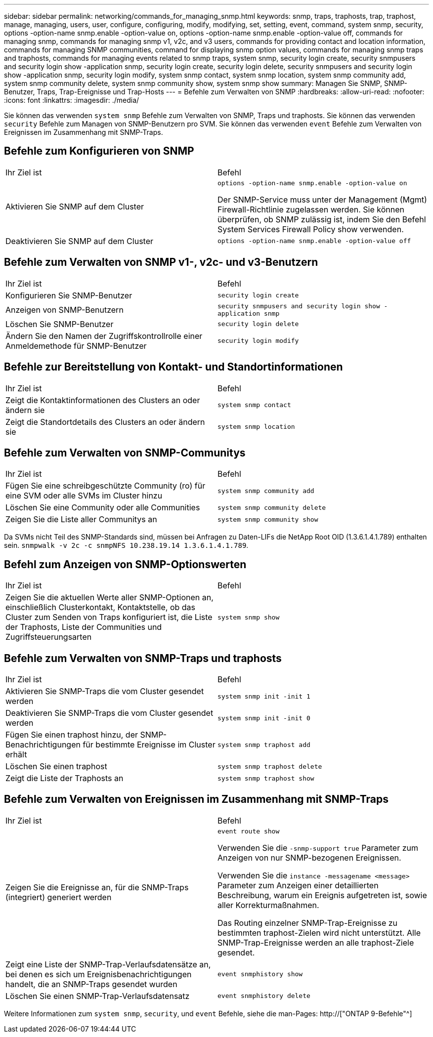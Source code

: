 ---
sidebar: sidebar 
permalink: networking/commands_for_managing_snmp.html 
keywords: snmp, traps, traphosts, trap, traphost, manage, managing, users, user, configure, configuring, modify, modifying, set, setting, event, command, system snmp, security, options -option-name snmp.enable -option-value on, options -option-name snmp.enable -option-value off, commands for managing snmp, commands for managing snmp v1, v2c, and v3 users, commands for providing contact and location information, commands for managing SNMP communities, command for displaying snmp option values, commands for managing snmp traps and traphosts, commands for managing events related to snmp traps, system snmp, security login create, security snmpusers and security login show -application snmp, security login create, security login delete, security snmpusers and security login show -application snmp, security login modify, system snmp contact, system snmp location, system snmp community add, system snmp community delete, system snmp community show, system snmp show 
summary: Managen Sie SNMP, SNMP-Benutzer, Traps, Trap-Ereignisse und Trap-Hosts 
---
= Befehle zum Verwalten von SNMP
:hardbreaks:
:allow-uri-read: 
:nofooter: 
:icons: font
:linkattrs: 
:imagesdir: ./media/


[role="lead"]
Sie können das verwenden `system snmp` Befehle zum Verwalten von SNMP, Traps und traphosts. Sie können das verwenden `security` Befehle zum Managen von SNMP-Benutzern pro SVM. Sie können das verwenden `event` Befehle zum Verwalten von Ereignissen im Zusammenhang mit SNMP-Traps.



== Befehle zum Konfigurieren von SNMP

|===


| Ihr Ziel ist | Befehl 


 a| 
Aktivieren Sie SNMP auf dem Cluster
 a| 
`options -option-name snmp.enable -option-value on`

Der SNMP-Service muss unter der Management (Mgmt) Firewall-Richtlinie zugelassen werden. Sie können überprüfen, ob SNMP zulässig ist, indem Sie den Befehl System Services Firewall Policy show verwenden.



 a| 
Deaktivieren Sie SNMP auf dem Cluster
 a| 
`options -option-name snmp.enable -option-value off`

|===


== Befehle zum Verwalten von SNMP v1-, v2c- und v3-Benutzern

|===


| Ihr Ziel ist | Befehl 


 a| 
Konfigurieren Sie SNMP-Benutzer
 a| 
`security login create`



 a| 
Anzeigen von SNMP-Benutzern
 a| 
`security snmpusers and security login show -application snmp`



 a| 
Löschen Sie SNMP-Benutzer
 a| 
`security login delete`



 a| 
Ändern Sie den Namen der Zugriffskontrollrolle einer Anmeldemethode für SNMP-Benutzer
 a| 
`security login modify`

|===


== Befehle zur Bereitstellung von Kontakt- und Standortinformationen

|===


| Ihr Ziel ist | Befehl 


 a| 
Zeigt die Kontaktinformationen des Clusters an oder ändern sie
 a| 
`system snmp contact`



 a| 
Zeigt die Standortdetails des Clusters an oder ändern sie
 a| 
`system snmp location`

|===


== Befehle zum Verwalten von SNMP-Communitys

|===


| Ihr Ziel ist | Befehl 


 a| 
Fügen Sie eine schreibgeschützte Community (ro) für eine SVM oder alle SVMs im Cluster hinzu
 a| 
`system snmp community add`



 a| 
Löschen Sie eine Community oder alle Communities
 a| 
`system snmp community delete`



 a| 
Zeigen Sie die Liste aller Communitys an
 a| 
`system snmp community show`

|===
Da SVMs nicht Teil des SNMP-Standards sind, müssen bei Anfragen zu Daten-LIFs die NetApp Root OID (1.3.6.1.4.1.789) enthalten sein. `snmpwalk -v 2c -c snmpNFS 10.238.19.14 1.3.6.1.4.1.789`.



== Befehl zum Anzeigen von SNMP-Optionswerten

|===


| Ihr Ziel ist | Befehl 


 a| 
Zeigen Sie die aktuellen Werte aller SNMP-Optionen an, einschließlich Clusterkontakt, Kontaktstelle, ob das Cluster zum Senden von Traps konfiguriert ist, die Liste der Traphosts, Liste der Communities und Zugriffsteuerungsarten
 a| 
`system snmp show`

|===


== Befehle zum Verwalten von SNMP-Traps und traphosts

|===


| Ihr Ziel ist | Befehl 


 a| 
Aktivieren Sie SNMP-Traps die vom Cluster gesendet werden
 a| 
`system snmp init -init 1`



 a| 
Deaktivieren Sie SNMP-Traps die vom Cluster gesendet werden
 a| 
`system snmp init -init 0`



 a| 
Fügen Sie einen traphost hinzu, der SNMP-Benachrichtigungen für bestimmte Ereignisse im Cluster erhält
 a| 
`system snmp traphost add`



 a| 
Löschen Sie einen traphost
 a| 
`system snmp traphost delete`



 a| 
Zeigt die Liste der Traphosts an
 a| 
`system snmp traphost show`

|===


== Befehle zum Verwalten von Ereignissen im Zusammenhang mit SNMP-Traps

|===


| Ihr Ziel ist | Befehl 


 a| 
Zeigen Sie die Ereignisse an, für die SNMP-Traps (integriert) generiert werden
 a| 
`event route show`

Verwenden Sie die `-snmp-support true` Parameter zum Anzeigen von nur SNMP-bezogenen Ereignissen.

Verwenden Sie die `instance -messagename <message>` Parameter zum Anzeigen einer detaillierten Beschreibung, warum ein Ereignis aufgetreten ist, sowie aller Korrekturmaßnahmen.

Das Routing einzelner SNMP-Trap-Ereignisse zu bestimmten traphost-Zielen wird nicht unterstützt. Alle SNMP-Trap-Ereignisse werden an alle traphost-Ziele gesendet.



 a| 
Zeigt eine Liste der SNMP-Trap-Verlaufsdatensätze an, bei denen es sich um Ereignisbenachrichtigungen handelt, die an SNMP-Traps gesendet wurden
 a| 
`event snmphistory show`



 a| 
Löschen Sie einen SNMP-Trap-Verlaufsdatensatz
 a| 
`event snmphistory delete`

|===
Weitere Informationen zum `system snmp`, `security`, und `event` Befehle, siehe die man-Pages: http://["ONTAP 9-Befehle"^]
